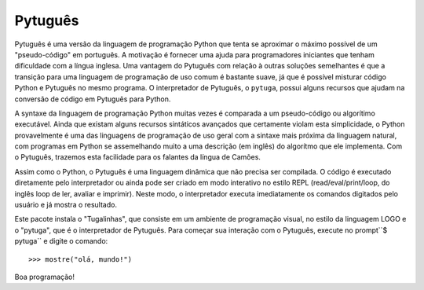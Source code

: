 ========
Pytuguês
========

Pytuguês é uma versão da linguagem de programação Python que tenta se aproximar
o máximo possível de um "pseudo-código" em português. A motivação é
fornecer uma ajuda para programadores iniciantes que tenham dificuldade com 
a língua inglesa. Uma vantagem do Pytuguês com relação à outras soluções 
semelhantes é que a transição para uma linguagem de programação de uso comum é
bastante suave, já que é possível misturar código Python e Pytuguês no mesmo 
programa. O interpretador de Pytuguês, o ``pytuga``, possui alguns recursos 
que ajudam na conversão de código em Pytuguês para Python.

A syntaxe da linguagem de programação Python muitas vezes é comparada a um
pseudo-código ou algorítimo executável. Ainda que existam alguns recursos
sintáticos avançados que certamente violam esta simplicidade, o Python
provavelmente é uma das linguagens de programação de uso geral com a sintaxe
mais próxima da linguagem natural, com programas em Python se assemelhando muito
a uma descrição (em inglês) do algorítmo que ele implementa. Com o Pytuguês,
trazemos esta facilidade para os falantes da língua de Camões.

Assim como o Python, o Pytuguês é uma linguagem dinâmica que não precisa ser
compilada. O código é executado diretamente pelo interpretador ou ainda pode
ser criado em modo interativo no estilo REPL (read/eval/print/loop, do inglês 
loop de ler, avaliar e imprimir). Neste modo, o interpretador executa 
imediatamente os comandos digitados pelo usuário e já mostra o resultado.

Este pacote instala o "Tugalinhas", que consiste em um ambiente de programação
visual, no estilo da linguagem LOGO e o "pytuga", que é o interpretador de 
Pytuguês. Para começar sua interação com o Pytuguês, execute no prompt``$ pytuga``
e digite o comando::

   >>> mostre("olá, mundo!")

Boa programação!
